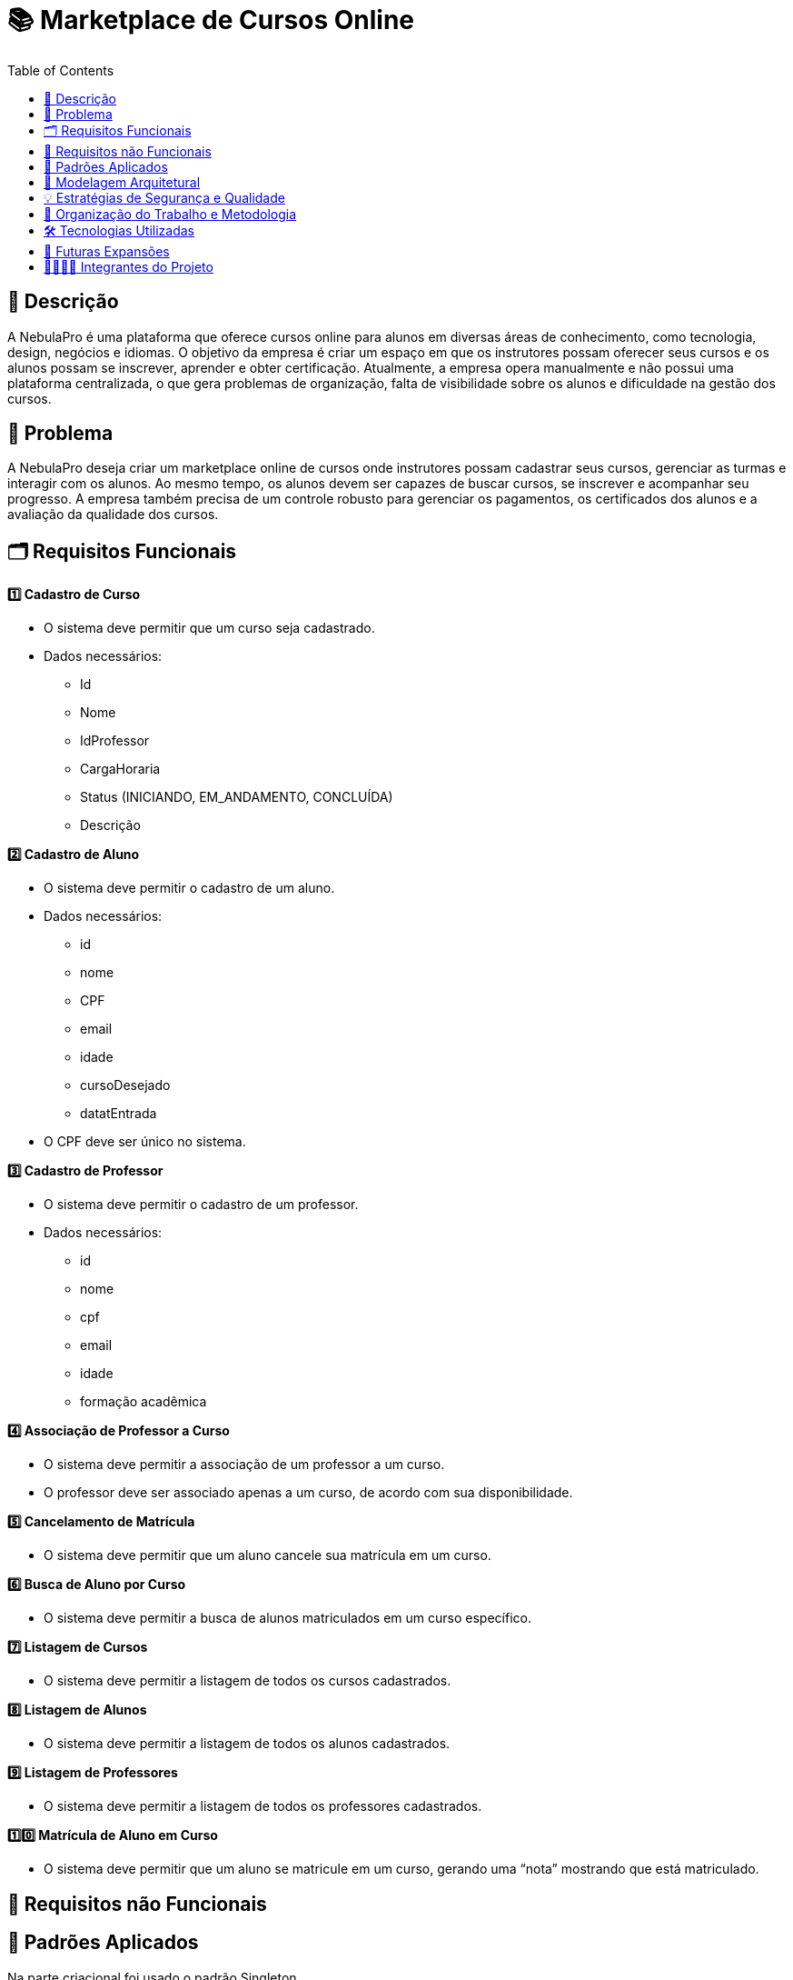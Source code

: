 = 📚 Marketplace de Cursos Online
:icons: font
:toc: left
:toclevels: 2

== 📝 Descrição
A NebulaPro é uma plataforma que oferece cursos online para alunos em diversas áreas de conhecimento, como tecnologia, design, negócios e idiomas. O objetivo da empresa é criar um espaço em que os instrutores possam oferecer seus cursos e os alunos possam se inscrever, aprender e obter certificação. Atualmente, a empresa opera manualmente e não possui uma plataforma centralizada, o que gera problemas de organização, falta de visibilidade sobre os alunos e dificuldade na gestão dos cursos.

== 🎯 Problema
A NebulaPro deseja criar um marketplace online de cursos onde instrutores possam cadastrar seus cursos, gerenciar as turmas e interagir com os alunos. Ao mesmo tempo, os alunos devem ser capazes de buscar cursos, se inscrever e acompanhar seu progresso. A empresa também precisa de um controle robusto para gerenciar os pagamentos, os certificados dos alunos e a avaliação da qualidade dos cursos.

== 🗂️ Requisitos Funcionais

**1️⃣ Cadastro de Curso**

*   O sistema deve permitir que um curso seja cadastrado.

*   Dados necessários: 
          ** Id 
          ** Nome
          ** IdProfessor
          ** CargaHoraria
          ** Status (INICIANDO, EM_ANDAMENTO, CONCLUÍDA)
          ** Descrição

**2️⃣ Cadastro de Aluno**

*  O sistema deve permitir o cadastro de um aluno.

*  Dados necessários: 
          ** id
          ** nome
          ** CPF
          ** email
          ** idade
          ** cursoDesejado
          ** datatEntrada

*  O CPF deve ser único no sistema.

**3️⃣ Cadastro de Professor**

* O sistema deve permitir o cadastro de um professor.

* Dados necessários: 
           ** id
           ** nome
           ** cpf
           ** email
           ** idade
           ** formação acadêmica

**4️⃣ Associação de Professor a Curso**

* O sistema deve permitir a associação de um professor a um curso.

* O professor deve ser associado apenas a um curso, de acordo com sua disponibilidade.

**5️⃣ Cancelamento de Matrícula**

* O sistema deve permitir que um aluno cancele sua matrícula em um curso.

**6️⃣ Busca de Aluno por Curso**

* O sistema deve permitir a busca de alunos matriculados em um curso específico.

**7️⃣ Listagem de Cursos**

* O sistema deve permitir a listagem de todos os cursos cadastrados.

**8️⃣ Listagem de Alunos**

* O sistema deve permitir a listagem de todos os alunos cadastrados.

**9️⃣ Listagem de Professores**

* O sistema deve permitir a listagem de todos os professores cadastrados.

**1️⃣0️⃣ Matrícula de Aluno em Curso**

* O sistema deve permitir que um aluno se matricule em um curso, gerando uma “nota” mostrando que está matriculado.

== 🔐 Requisitos não Funcionais

== 📓 Padrões Aplicados

Na parte criacional foi usado o padrão Singleton

Já na parte estrutural usamos o padrão Decorator 

E por fim na parte comportamental foi o padrão Observer 

== 🏡 Modelagem Arquitetural
**Diagrama de Classe**

image::diagramaClasse.jpg[alt=Diagrama, width=200px]

== 💡 Estratégias de Segurança e Qualidade

== 💼 Organização do Trabalho e Metodologia

== 🛠️ Tecnologias Utilizadas

* Java

* JDBC

* MySQL

* Padrão DAO / MVC

* API REST (em versões futuras)

== 🚀 Futuras Expansões

* Integração com API de pagamento

* Autenticação com controle de acesso (aluno, professor, admin)

* Dashboard administrativo com gráficos e KPIs

== 🫱🏾‍🫲🏿 Integrantes do Projeto
Nosso grupo é composto por: 

*  **Hellen Gabriela Scarantti**
https://github.com/HellenGabi

*  **Vitor Eduardo Eleoterio**
https://github.com/SGA-OKC

